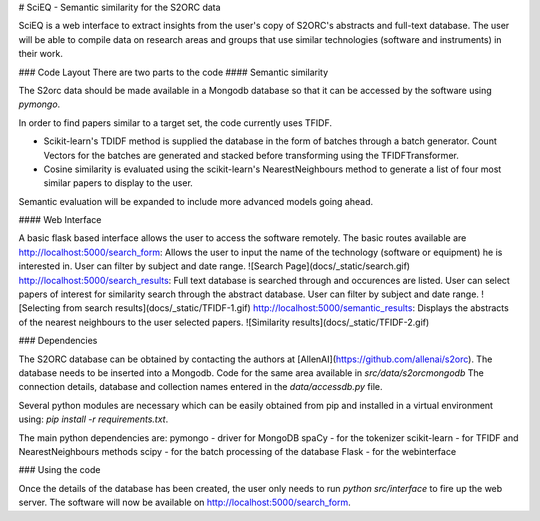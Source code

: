 # SciEQ - Semantic similarity for the S2ORC data

SciEQ is a web interface to extract insights from the user's copy of S2ORC's abstracts and full-text database. The user will be able to  compile data on research areas and groups that use similar technologies (software and instruments) in their work.

### Code Layout
There are two parts to the code
#### Semantic similarity

The S2orc data should be made available in a Mongodb database so that it can be accessed by the software using `pymongo`.

In order to find papers similar to a target set, the code currently uses TFIDF.

- Scikit-learn's TDIDF method is supplied the database in the form of batches through a batch generator. Count Vectors for the batches are generated and stacked before transforming using the TFIDFTransformer.
- Cosine similarity is evaluated using the scikit-learn's NearestNeighbours method to generate a list of four most similar papers to display to the user.

Semantic evaluation will be expanded to include more advanced models going ahead.

#### Web Interface

A basic flask based interface allows the user to access the software remotely. The basic routes available are
http://localhost:5000/search_form: Allows the user to input the name of the technology (software or equipment) he is interested in. User can filter by subject and date range.
![Search Page](docs/_static/search.gif)
http://localhost:5000/search_results: Full text database is searched through and occurences are listed. User can select papers of interest for similarity search through the abstract database. User can filter by subject and date range.
![Selecting from search results](docs/_static/TFIDF-1.gif)
http://localhost:5000/semantic_results: Displays the abstracts of the nearest neighbours to the user selected papers.
![Similarity results](docs/_static/TFIDF-2.gif)

### Dependencies

The S2ORC database can be obtained by contacting the authors at [AllenAI](https://github.com/allenai/s2orc).
The database needs to be inserted into a Mongodb. Code for the same area available in `src/data/s2orcmongodb`
The connection details, database and collection names entered in the `data/accessdb.py` file.

Several python modules are necessary which can be easily obtained from pip and installed in a virtual environment using: `pip install -r requirements.txt`.

The main python dependencies are:
pymongo - driver for MongoDB
spaCy - for the tokenizer
scikit-learn - for TFIDF and NearestNeighbours methods
scipy - for the batch processing of the database
Flask - for the webinterface


### Using the code

Once the details of the database has been created, the user only needs to run `python src/interface` to fire up the web server. The software will now be available on http://localhost:5000/search_form.

